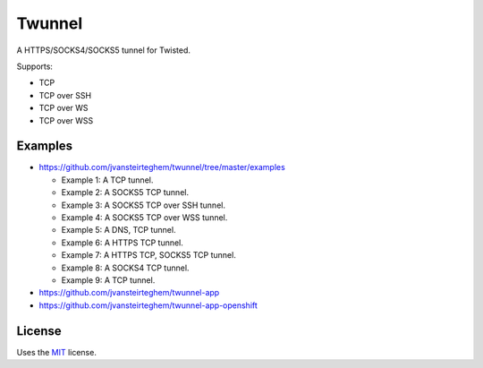 Twunnel
=======

A HTTPS/SOCKS4/SOCKS5 tunnel for Twisted.

Supports:

- TCP
- TCP over SSH
- TCP over WS
- TCP over WSS

Examples
--------

- https://github.com/jvansteirteghem/twunnel/tree/master/examples

  - Example 1: A TCP tunnel.
  - Example 2: A SOCKS5 TCP tunnel.
  - Example 3: A SOCKS5 TCP over SSH tunnel.
  - Example 4: A SOCKS5 TCP over WSS tunnel.
  - Example 5: A DNS, TCP tunnel.
  - Example 6: A HTTPS TCP tunnel.
  - Example 7: A HTTPS TCP, SOCKS5 TCP tunnel.
  - Example 8: A SOCKS4 TCP tunnel.
  - Example 9: A TCP tunnel.

- https://github.com/jvansteirteghem/twunnel-app
- https://github.com/jvansteirteghem/twunnel-app-openshift

License
-------

Uses the `MIT`_ license.


.. _MIT: http://opensource.org/licenses/MIT
